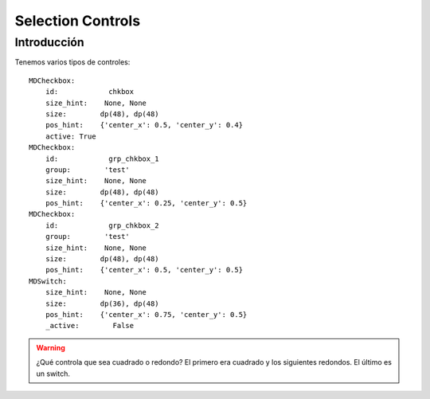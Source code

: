 Selection Controls
==================

Introducción
------------

Tenemos varios tipos de controles::

      MDCheckbox:
          id:            chkbox
          size_hint:    None, None
          size:        dp(48), dp(48)
          pos_hint:    {'center_x': 0.5, 'center_y': 0.4}
          active: True
      MDCheckbox:
          id:            grp_chkbox_1
          group:        'test'
          size_hint:    None, None
          size:        dp(48), dp(48)
          pos_hint:    {'center_x': 0.25, 'center_y': 0.5}
      MDCheckbox:
          id:            grp_chkbox_2
          group:        'test'
          size_hint:    None, None
          size:        dp(48), dp(48)
          pos_hint:    {'center_x': 0.5, 'center_y': 0.5}
      MDSwitch:
          size_hint:    None, None
          size:        dp(36), dp(48)
          pos_hint:    {'center_x': 0.75, 'center_y': 0.5}
          _active:        False

.. warning::

   ¿Qué controla que sea cuadrado o redondo? El primero era cuadrado y los siguientes redondos. El último es un switch.

